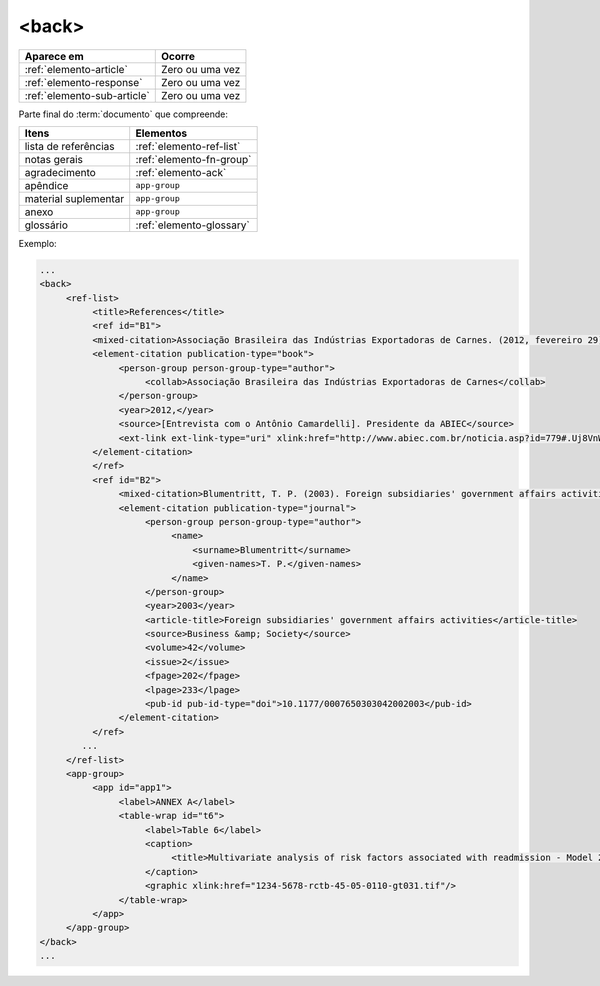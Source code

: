 .. _elemento-back:

<back>
======

+-----------------------------+-----------------+
| Aparece em                  | Ocorre          |
+=============================+=================+
| :ref:`elemento-article`     | Zero ou uma vez |
+-----------------------------+-----------------+
| :ref:`elemento-response`    | Zero ou uma vez |
+-----------------------------+-----------------+
| :ref:`elemento-sub-article` | Zero ou uma vez |
+-----------------------------+-----------------+


Parte final do :term:`documento` que compreende:


+----------------------+--------------------------+
| Itens                | Elementos                |
+======================+==========================+
| lista de referências | :ref:`elemento-ref-list` |
+----------------------+--------------------------+
| notas gerais         | :ref:`elemento-fn-group` |
+----------------------+--------------------------+
| agradecimento        | :ref:`elemento-ack`      |
+----------------------+--------------------------+
| apêndice             | ``app-group``            |
+----------------------+--------------------------+
| material suplementar | ``app-group``            |
+----------------------+--------------------------+
| anexo                | ``app-group``            |
+----------------------+--------------------------+
| glossário            | :ref:`elemento-glossary` |
+----------------------+--------------------------+


Exemplo:

.. code-block:: xml

   ...
   <back>
        <ref-list>
             <title>References</title>
             <ref id="B1">
             <mixed-citation>Associação Brasileira das Indústrias Exportadoras de Carnes. (2012, fevereiro 29). [Entrevista com o Antônio Camardelli]. Presidente da ABIEC. Retrieved from http://www.abiec.com.br/noticia.asp?id=779#.Uj8VnWt5mSM  </mixed-citation>
             <element-citation publication-type="book">
                  <person-group person-group-type="author">
                       <collab>Associação Brasileira das Indústrias Exportadoras de Carnes</collab>
                  </person-group>
                  <year>2012,</year>
                  <source>[Entrevista com o Antônio Camardelli]. Presidente da ABIEC</source>
                  <ext-link ext-link-type="uri" xlink:href="http://www.abiec.com.br/noticia.asp?id=779#.Uj8VnWt5mSM">http://www.abiec.com.br/noticia.asp?id=779#.Uj8VnWt5mSM</ext-link>
             </element-citation>
             </ref>
             <ref id="B2">
                  <mixed-citation>Blumentritt, T. P. (2003). Foreign subsidiaries' government affairs activities. Business &amp; Society, 42(2), 202-233. doi: 10.1177/0007650303042002003</mixed-citation>
                  <element-citation publication-type="journal">
                       <person-group person-group-type="author">
                            <name>
                                <surname>Blumentritt</surname>
                                <given-names>T. P.</given-names>
                            </name>
                       </person-group>
                       <year>2003</year>
                       <article-title>Foreign subsidiaries' government affairs activities</article-title>
                       <source>Business &amp; Society</source>
                       <volume>42</volume>
                       <issue>2</issue>
                       <fpage>202</fpage>
                       <lpage>233</lpage>
                       <pub-id pub-id-type="doi">10.1177/0007650303042002003</pub-id>
                  </element-citation>
             </ref>
           ...
        </ref-list>
        <app-group>
             <app id="app1">
                  <label>ANNEX A</label>
                  <table-wrap id="t6">
                       <label>Table 6</label>
                       <caption>
                            <title>Multivariate analysis of risk factors associated with readmission - Model 2</title>
                       </caption>
                       <graphic xlink:href="1234-5678-rctb-45-05-0110-gt031.tif"/>
                  </table-wrap>
             </app>
        </app-group>
   </back>
   ...



.. {"reviewed_on": "20160623", "by": "gandhalf_thewhite@hotmail.com"}
